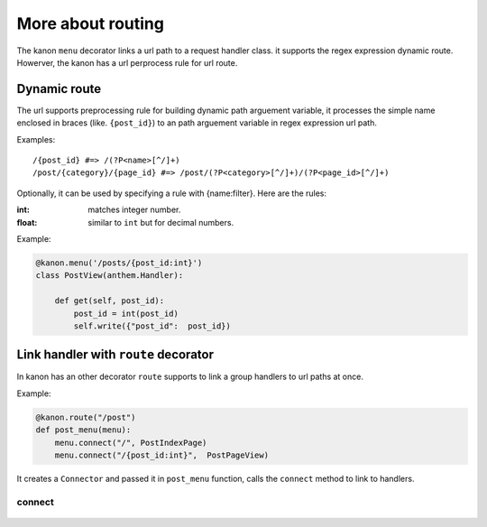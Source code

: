 More about routing
=================

The kanon ``menu`` decorator links a url path to a  request handler class. it supports the regex expression dynamic route. 
Howerver, the kanon has a  url perprocess rule for url route.


Dynamic route
~~~~~~~~~~~~~~~~~

The url supports preprocessing rule for building dynamic path arguement variable, it processes the simple name enclosed in braces (like. ``{post_id}``) to an path  arguement variable in regex expression url path.

Examples::
    
    /{post_id} #=> /(?P<name>[^/]+)
    /post/{category}/{page_id} #=> /post/(?P<category>[^/]+)/(?P<page_id>[^/]+)


Optionally, it can be used by specifying a rule with {name:filter}. Here are the rules:

:int: matches integer number.
:float: similar to ``int`` but for decimal numbers.

Example:

.. code-block:: python

    @kanon.menu('/posts/{post_id:int}')
    class PostView(anthem.Handler):

        def get(self, post_id):
            post_id = int(post_id)
            self.write({"post_id":  post_id})


Link handler with ``route`` decorator
~~~~~~~~~~~~~~~~~~~~~~~~~~~~~~~~~~~~~~~~


In kanon has an other decorator ``route``  supports to link a group handlers to url paths at once.


Example:


.. code-block:: python

    @kanon.route("/post")
    def post_menu(menu):
        menu.connect("/", PostIndexPage)
        menu.connect("/{post_id:int}",  PostPageView)

It  creates a ``Connector`` and passed it in ``post_menu`` function, calls the ``connect`` method to link to handlers.


connect
-----------------

    .. automodule:: medoly.kanon.composer
    .. automethod:: Connector.connect